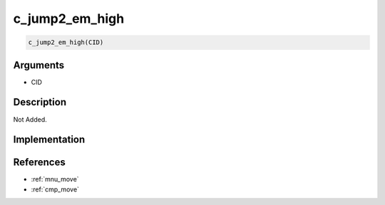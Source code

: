 c_jump2_em_high
========================

.. code-block:: text

	c_jump2_em_high(CID)


Arguments
------------

* CID

Description
-------------

Not Added.

Implementation
-------------


References
-------------
* :ref:`mnu_move`
* :ref:`cmp_move`
